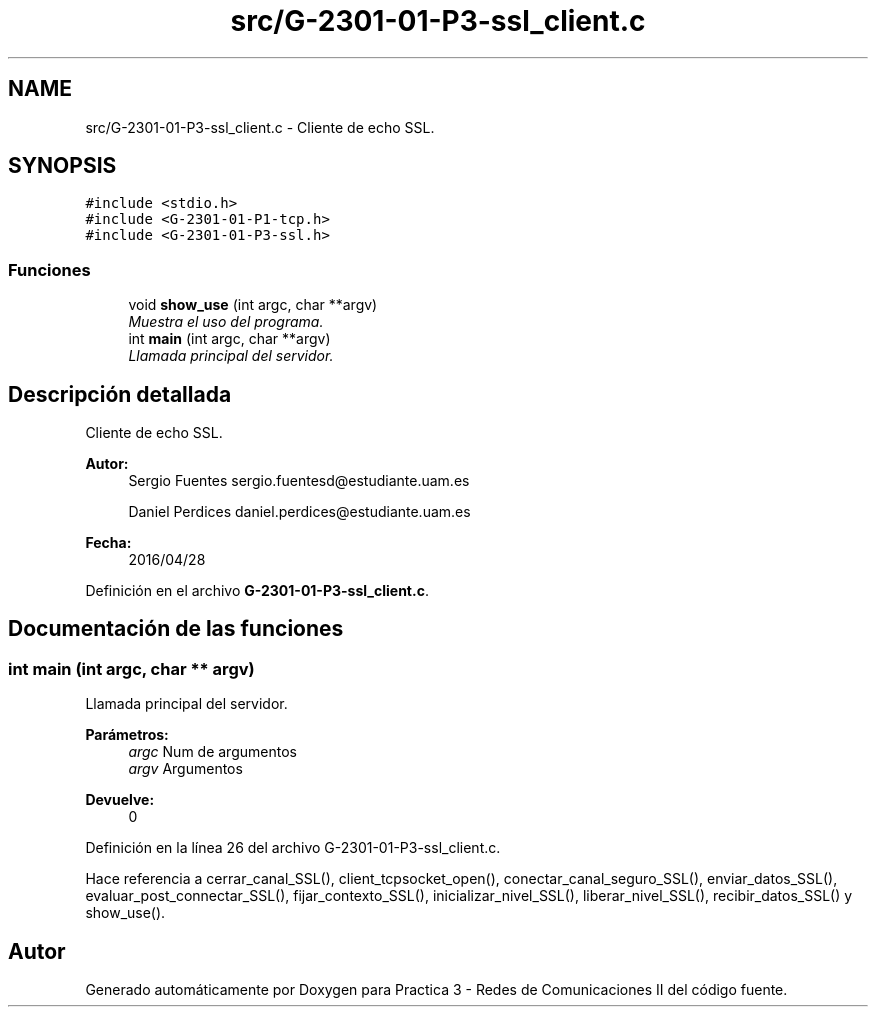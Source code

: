 .TH "src/G-2301-01-P3-ssl_client.c" 3 "Sábado, 30 de Abril de 2016" "Practica 3 - Redes de Comunicaciones II" \" -*- nroff -*-
.ad l
.nh
.SH NAME
src/G-2301-01-P3-ssl_client.c \- Cliente de echo SSL\&.  

.SH SYNOPSIS
.br
.PP
\fC#include <stdio\&.h>\fP
.br
\fC#include <G\-2301\-01\-P1\-tcp\&.h>\fP
.br
\fC#include <G\-2301\-01\-P3\-ssl\&.h>\fP
.br

.SS "Funciones"

.in +1c
.ti -1c
.RI "void \fBshow_use\fP (int argc, char **argv)"
.br
.RI "\fIMuestra el uso del programa\&. \fP"
.ti -1c
.RI "int \fBmain\fP (int argc, char **argv)"
.br
.RI "\fILlamada principal del servidor\&. \fP"
.in -1c
.SH "Descripción detallada"
.PP 
Cliente de echo SSL\&. 


.PP
\fBAutor:\fP
.RS 4
Sergio Fuentes sergio.fuentesd@estudiante.uam.es 
.PP
Daniel Perdices daniel.perdices@estudiante.uam.es 
.RE
.PP
\fBFecha:\fP
.RS 4
2016/04/28 
.RE
.PP

.PP
Definición en el archivo \fBG\-2301\-01\-P3\-ssl_client\&.c\fP\&.
.SH "Documentación de las funciones"
.PP 
.SS "int main (int argc, char ** argv)"

.PP
Llamada principal del servidor\&. 
.PP
\fBParámetros:\fP
.RS 4
\fIargc\fP Num de argumentos 
.br
\fIargv\fP Argumentos 
.RE
.PP
\fBDevuelve:\fP
.RS 4
0 
.RE
.PP

.PP
Definición en la línea 26 del archivo G\-2301\-01\-P3\-ssl_client\&.c\&.
.PP
Hace referencia a cerrar_canal_SSL(), client_tcpsocket_open(), conectar_canal_seguro_SSL(), enviar_datos_SSL(), evaluar_post_connectar_SSL(), fijar_contexto_SSL(), inicializar_nivel_SSL(), liberar_nivel_SSL(), recibir_datos_SSL() y show_use()\&.
.SH "Autor"
.PP 
Generado automáticamente por Doxygen para Practica 3 - Redes de Comunicaciones II del código fuente\&.
